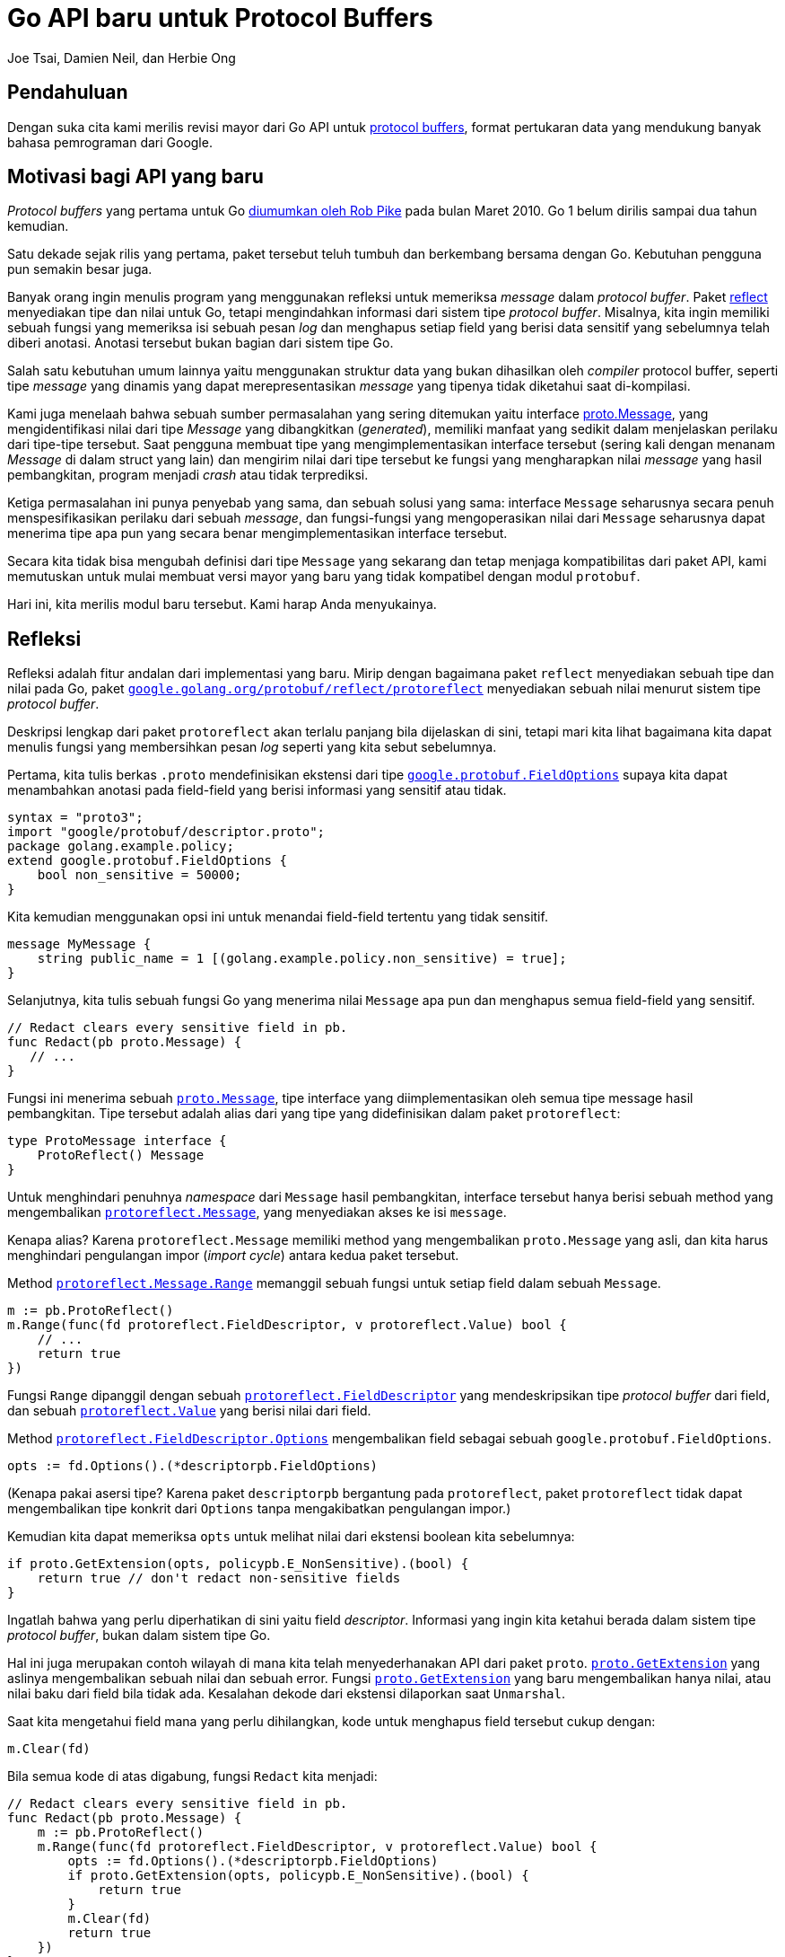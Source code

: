 =  Go API baru untuk Protocol Buffers
:author: Joe Tsai, Damien Neil, dan Herbie Ong
:date: 2 Maret 2020

==  Pendahuluan

Dengan suka cita kami merilis revisi mayor dari Go API untuk
https://developers.google.com/protocol-buffers[protocol buffers], format
pertukaran data yang mendukung banyak bahasa pemrograman dari Google.


==  Motivasi bagi API yang baru

_Protocol buffers_ yang pertama untuk Go
https://blog.golang.org/third-party-libraries-goprotobuf-and[diumumkan oleh
Rob Pike]
pada bulan Maret 2010.
Go 1 belum dirilis sampai dua tahun kemudian.

Satu dekade sejak rilis yang pertama, paket tersebut teluh tumbuh dan
berkembang bersama dengan Go.
Kebutuhan pengguna pun semakin besar juga.

Banyak orang ingin menulis program yang menggunakan refleksi untuk memeriksa
_message_ dalam _protocol buffer_.
Paket
https://pkg.go.dev/reflect[reflect]
menyediakan tipe dan nilai untuk Go, tetapi mengindahkan informasi dari sistem
tipe _protocol buffer_.
Misalnya, kita ingin memiliki sebuah fungsi yang memeriksa isi sebuah pesan
_log_ dan menghapus setiap field yang berisi data sensitif yang sebelumnya
telah diberi anotasi.
Anotasi tersebut bukan bagian dari sistem tipe Go.

Salah satu kebutuhan umum lainnya yaitu menggunakan struktur data yang bukan
dihasilkan oleh _compiler_ protocol buffer, seperti tipe _message_ yang
dinamis yang dapat merepresentasikan _message_ yang tipenya tidak diketahui
saat di-kompilasi.

Kami juga menelaah bahwa sebuah sumber permasalahan yang sering ditemukan
yaitu interface
https://pkg.go.dev/github.com/golang/protobuf/proto?tab=doc#Message[proto.Message],
yang mengidentifikasi nilai dari tipe _Message_ yang dibangkitkan
(_generated_), memiliki manfaat yang sedikit dalam menjelaskan perilaku dari
tipe-tipe tersebut.
Saat pengguna membuat tipe yang mengimplementasikan interface tersebut (sering
kali dengan menanam _Message_ di dalam struct yang lain) dan mengirim
nilai dari tipe tersebut ke fungsi yang mengharapkan nilai _message_ yang
hasil pembangkitan, program menjadi _crash_ atau tidak terprediksi.

Ketiga permasalahan ini punya penyebab yang sama, dan sebuah solusi yang sama:
interface `Message` seharusnya secara penuh menspesifikasikan perilaku dari
sebuah _message_, dan fungsi-fungsi yang mengoperasikan nilai dari `Message`
seharusnya dapat menerima tipe apa pun yang secara benar mengimplementasikan
interface tersebut.

Secara kita tidak bisa mengubah definisi dari tipe `Message` yang sekarang dan
tetap menjaga kompatibilitas dari paket API, kami memutuskan untuk mulai
membuat versi mayor yang baru yang tidak kompatibel dengan modul `protobuf`.

Hari ini, kita merilis modul baru tersebut.
Kami harap Anda menyukainya.


==  Refleksi

Refleksi adalah fitur andalan dari implementasi yang baru.
Mirip dengan bagaimana paket `reflect` menyediakan sebuah tipe dan nilai pada
Go, paket
https://pkg.go.dev/google.golang.org/protobuf/reflect/protoreflect?tab=doc[`google.golang.org/protobuf/reflect/protoreflect`]
menyediakan sebuah nilai menurut sistem tipe _protocol buffer_.

Deskripsi lengkap dari paket `protoreflect` akan terlalu panjang bila
dijelaskan di sini, tetapi mari kita lihat bagaimana kita dapat menulis fungsi
yang membersihkan pesan _log_ seperti yang kita sebut sebelumnya.

Pertama, kita tulis berkas `.proto` mendefinisikan ekstensi dari tipe
https://github.com/protocolbuffers/protobuf/blob/b96241b1b716781f5bc4dc25e1ebb0003dfaba6a/src/google/protobuf/descriptor.proto#L509[`google.protobuf.FieldOptions`]
supaya kita dapat menambahkan anotasi pada field-field yang berisi informasi
yang sensitif atau tidak.

----
syntax = "proto3";
import "google/protobuf/descriptor.proto";
package golang.example.policy;
extend google.protobuf.FieldOptions {
    bool non_sensitive = 50000;
}
----

Kita kemudian menggunakan opsi ini untuk menandai field-field tertentu
yang tidak sensitif.

----
message MyMessage {
    string public_name = 1 [(golang.example.policy.non_sensitive) = true];
}
----

Selanjutnya, kita tulis sebuah fungsi Go yang menerima nilai `Message` apa pun
dan menghapus semua field-field yang sensitif.

----
// Redact clears every sensitive field in pb.
func Redact(pb proto.Message) {
   // ...
}
----

Fungsi ini menerima sebuah
https://pkg.go.dev/google.golang.org/protobuf/proto?tab=doc#Message[`proto.Message`],
tipe interface yang diimplementasikan oleh semua tipe message hasil
pembangkitan.
Tipe tersebut adalah alias dari yang tipe yang didefinisikan dalam paket
`protoreflect`:

----
type ProtoMessage interface {
    ProtoReflect() Message
}
----

Untuk menghindari penuhnya _namespace_ dari `Message` hasil pembangkitan,
interface tersebut hanya berisi sebuah method yang mengembalikan
https://pkg.go.dev/google.golang.org/protobuf/reflect/protoreflect?tab=doc#Message[`protoreflect.Message`],
yang menyediakan akses ke isi `message`.

Kenapa alias?
Karena `protoreflect.Message` memiliki method yang mengembalikan
`proto.Message` yang asli, dan kita harus menghindari pengulangan impor
(_import cycle_) antara kedua paket tersebut.

Method
https://pkg.go.dev/google.golang.org/protobuf/reflect/protoreflect?tab=doc#Message.Range[`protoreflect.Message.Range`]
memanggil sebuah fungsi untuk setiap field dalam sebuah `Message`.

----
m := pb.ProtoReflect()
m.Range(func(fd protoreflect.FieldDescriptor, v protoreflect.Value) bool {
    // ...
    return true
})
----

Fungsi `Range` dipanggil dengan sebuah
https://pkg.go.dev/google.golang.org/protobuf/reflect/protoreflect?tab=doc#FieldDescriptor[`protoreflect.FieldDescriptor`]
yang mendeskripsikan tipe _protocol buffer_ dari field, dan sebuah
https://pkg.go.dev/google.golang.org/protobuf/reflect/protoreflect?tab=doc#Value[`protoreflect.Value`]
yang berisi nilai dari field.

Method
https://pkg.go.dev/google.golang.org/protobuf/reflect/protoreflect?tab=doc#Descriptor.Options[`protoreflect.FieldDescriptor.Options`]
mengembalikan field sebagai sebuah `google.protobuf.FieldOptions`.

----
opts := fd.Options().(*descriptorpb.FieldOptions)
----

(Kenapa pakai asersi tipe?
Karena paket `descriptorpb` bergantung pada `protoreflect`, paket
`protoreflect` tidak dapat mengembalikan tipe konkrit dari `Options` tanpa
mengakibatkan pengulangan impor.)

Kemudian kita dapat memeriksa `opts` untuk melihat nilai dari ekstensi
boolean kita sebelumnya:

----
if proto.GetExtension(opts, policypb.E_NonSensitive).(bool) {
    return true // don't redact non-sensitive fields
}
----

Ingatlah bahwa yang perlu diperhatikan di sini yaitu field _descriptor_.
Informasi yang ingin kita ketahui berada dalam sistem tipe _protocol buffer_,
bukan dalam sistem tipe Go.

Hal ini juga merupakan contoh wilayah di mana kita telah menyederhanakan API
dari paket `proto`.
https://pkg.go.dev/github.com/golang/protobuf/proto?tab=doc#GetExtension[`proto.GetExtension`]
yang aslinya mengembalikan sebuah nilai dan sebuah error.
Fungsi
https://pkg.go.dev/google.golang.org/protobuf/proto?tab=doc#GetExtension[`proto.GetExtension`]
yang baru mengembalikan hanya nilai, atau nilai baku dari field bila tidak
ada.
Kesalahan dekode dari ekstensi dilaporkan saat `Unmarshal`.

Saat kita mengetahui field mana yang perlu dihilangkan, kode untuk menghapus
field tersebut cukup dengan:

----
m.Clear(fd)
----

Bila semua kode di atas digabung, fungsi `Redact` kita menjadi:

----
// Redact clears every sensitive field in pb.
func Redact(pb proto.Message) {
    m := pb.ProtoReflect()
    m.Range(func(fd protoreflect.FieldDescriptor, v protoreflect.Value) bool {
        opts := fd.Options().(*descriptorpb.FieldOptions)
        if proto.GetExtension(opts, policypb.E_NonSensitive).(bool) {
            return true
        }
        m.Clear(fd)
        return true
    })
}
----

Implementasi yang komplit bisa secara rekursif sampai ke field-field dalam
`Message`.
Kami berharap dengan contoh sederhana ini dapat memberi Anda bayangan terhadap
penggunaan refleksi pada _protocol buffer_.


==  Versi

Kami menyebut versi asli dari Go _protocol buffer_ sebagai APIv1, dan yang
baru APIv2.
Karena APIv2 tidak kompatibel dengan APIv1, kita membutuhkan path modul yang
berbeda.

(Versi API ini tidak sama dengan versi dari bahasa _protocol buffer_:
`proto1`, `proto2`, dan `proto3`.
APIv1 dan APIv2 adalah implementasi dalam Go yang mendukung versi bahasa
`proto2` dan `proto3`.)

Modul
https://pkg.go.dev/github.com/golang/protobuf?tab=overview[`github.com/golang/protobuf`]
adalah APIv1.

Modul
https://pkg.go.dev/google.golang.org/protobuf?tab=overview[`google.golang.org/protobuf`]
adalah APIv2.
Kami telah mengambil mengubah path impor dengan beralih ke tempat yang tidak
bergantung pada penyedia layanan hosting.
(Kami juga mempertimbangkan `google.golang.org/protobuf/v2`, untuk memperjelas
bahwa ini adalah versi mayor kedua dari API, tetapi kemudian memutuskan untuk
memilih path yang pendek untuk keuntungan jangka panjang.)

Kami tahu bahwa tidak semua pengguna akan pindah ke versi mayor yang baru pada
saat bersamaan.
Beberapa akan langsung pindah;
yang lain bisa jadi tetap menggunakan versi lama seterusnya.
Bahkan dalam sebuah program, beberapa bagian bisa jadi pakai API yang lama dan
bagian lain menggunakan yang baru.
Sangat penting bahwa kami terus mendukung program yang menggunakan APIv1.

*  `github.com/golang/protobuf@v1.3.4` adalah versi paling terbaru pra-APIv2
   dari APIv1.

*  `github.com/golang/protobuf@v1.4.0` adalah versi APIv1 yang
   diimplementasikan dengan APIv2.
   API-nya tetap sama, tetapi implementasi dibelakangnya menggunakan yang
   baru.
   Versi ini berisi fungsi-fungsi untuk mengonversi interface `proto.Message`
   antara APIv1 dan APIv2 untuk memudahkan transisi antara keduanya.

*  `google.golang.org/protobuf@v1.20.0` adalah APIv2.
   Modul ini bergantung pada `github.com/golang/protobuf@v1.4.0`, sehingga
   program apa pun yang menggunakan APIv2 akan secara otomatis mengambil versi
   APIv1 yang terintegrasi dengannya.

(Kenapa mulai dengan versi `v1.20.0`?
Supaya lebih jelas.
Kami tidak berharap APIv1 akan sampai ke `v1.12.0`, sehingga nomor versi
itu sendiri sudah cukup untuk membedakan antara APIv1 dan APIv2.)

Kami tetap mendukung APIv1 selamanya.

Pengorganisasian ini memastikan supaya semua program akan menggunakan
implementasi tunggal dari _protocol buffer_, tanpa memperhatikan versi API
mana yang digunakan.
Ia membolehkan program untuk mengadopsi API baru secara gradual, atau tidak
sama sekali, namun tetap mendapatkan keuntungan dari implementasi yang baru.
Prinsip dari pemilihan versi minimum (_minimum version selection_) yaitu bahwa
sebuah program bisa terus menggunakan implementasi yang lama sampai pengelola
memilih untuk memperbarui ke yang baru (baik secara langsung, atau lewat
pembaruan dependensi).


==  Catatan fitur tambahan

Paket
https://pkg.go.dev/google.golang.org/protobuf/encoding/protojson[`google.golang.org/protobuf/encoding/protojson`]
mengonversi _protocol buffer_ `Message` dari dan ke JSON menggunakan
https://developers.google.com/protocol-buffers/docs/proto3#json[pemetaan JSON
kanonis],
dan memperbaiki sejumlah isu dengan paket `jsonpb` yang lama yang sulit diubah
tanpa menyebabkan masalah bagi pengguna yang ada.

Paket
https://pkg.go.dev/google.golang.org/protobuf/types/dynamicpb[`google.golang.org/protobuf/types/dynamicpb`]
menyediakan sebuah implementasi dari `proto.Message` untuk `message` yang tipe
_protocol buffer_-nya dibangkitkan saat _runtime_.

Paket
https://pkg.go.dev/google.golang.org/protobuf/testing/protocmp[`google.golang.org/protobuf/testing/protocmp`]
menyediakan fungsi-fungsi untuk membandingkan `Message` _protocol buffer_
dengan paket
https://pkg.go.dev/github.com/google/go-cmp/cmp[`github.com/google/go-cmp/cmp`].

Paket
https://pkg.go.dev/google.golang.org/protobuf/compiler/protogen?tab=doc[`google.golang.org/protobuf/compiler/protogen`]
menyediakan dukungan untuk menulis _plugin_ untuk _compiler protocol buffer_.


==  Kesimpulan

Modul `google.golang.org/protobuf` adalah perbaikan mayor dari dukungan Go
terhadap _protocol buffer_, menyediakan dukungan kelas-satu untuk refleksi,
implementasi kustomisasi `Message`, dan pembersihan API.
Kami ingin memelihara API yang lama selamanya sebagai pembungkus dari yang
baru, membolehkan pengguna mengadopsi API baru secara inkremental.

Tujuan dari pembaruan ini yaitu untuk meningkatkan API yang lama dan
membereskan masalah-masalah mereka yang terdahulu.
Saat kita menyelesaikan setiap komponen dari implementasi yang baru, kami
langsung gunakan dalam basis kode Google.
Rilis secara inkremental memberikan kita sebuah kepercayaan diri terhadap
penggunaan dari API baru berikut dengan kinerja dan ketepatan dari
implementasi yang baru.
Kami percaya ia siap untuk digunakan untuk lingkungan _production_.

Kami sangat senang dengan rilis ini dan berharap ia dapat melayani ekosistem
Go untuk sepuluh tahun ke depan dan seterusnya!
